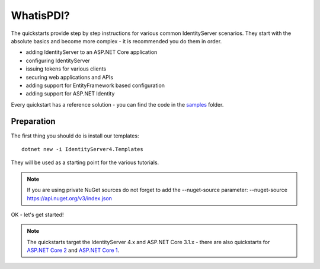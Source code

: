 

WhatisPDI?
========
The quickstarts provide step by step instructions for various common IdentityServer scenarios.
They start with the absolute basics and become more complex - 
it is recommended you do them in order.

* adding IdentityServer to an ASP.NET Core application
* configuring IdentityServer
* issuing tokens for various clients
* securing web applications and APIs
* adding support for EntityFramework based configuration
* adding support for ASP.NET Identity

Every quickstart has a reference solution - you can find the code in the 
`samples <https://github.com/IdentityServer/IdentityServer4/tree/main/samples/Quickstarts>`_ folder.

Preparation
^^^^^^^^^^^
The first thing you should do is install our templates::

    dotnet new -i IdentityServer4.Templates

They will be used as a starting point for the various tutorials.

.. note:: If you are using private NuGet sources do not forget to add the --nuget-source parameter: --nuget-source https://api.nuget.org/v3/index.json

OK - let's get started!

.. note:: The quickstarts target the IdentityServer 4.x and ASP.NET Core 3.1.x - there are also quickstarts for `ASP.NET Core 2 <http://docs.identityserver.io/en/aspnetcore2/quickstarts/0_overview.html>`_ and `ASP.NET Core 1 <http://docs.identityserver.io/en/aspnetcore1/quickstarts/0_overview.html>`_.